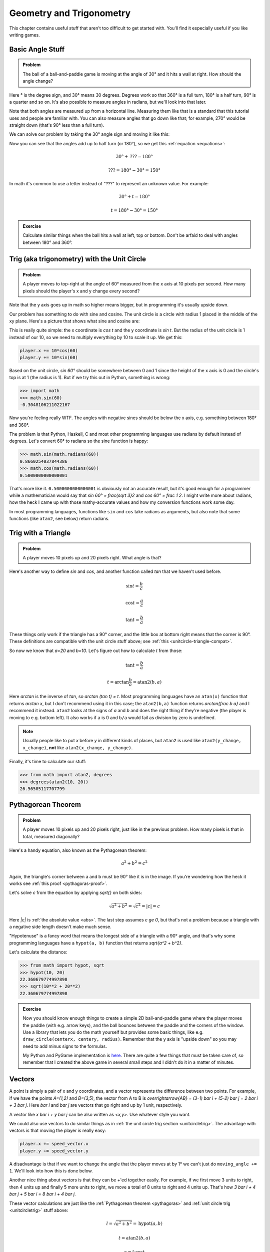 Geometry and Trigonometry
=========================

This chapter contains useful stuff that aren't too difficult to get started
with. You'll find it especially useful if you like writing games.


Basic Angle Stuff
~~~~~~~~~~~~~~~~~

.. admonition:: Problem

   The ball of a ball-and-paddle game is moving at the angle of 30° and
   it hits a wall at right. How should the angle change?

   .. asymptote::

      import patterns; add("wall",hatch(2mm));

      size(9cm);

      real tdeg = 30, t = pi/6;

      // points of the dotted ball path line
      pair A = (-cos(t)*1.5, -sin(t)*1.5);
      pair B = (0,0);
      pair C = (-cos(t)*2, sin(t)*2);

      draw(A--B--C, p=smalldashes+deepblue);
      dot(C, p=deepblue, L=" the ball", align=NE);

      draw((-1.3,C.y/2)--(-0.3,C.y/2), smalldashes);
      draw(arc((C.x/2,C.y/2), 0.2, 0, 180-tdeg), deepred, L="???");

      // asymptote doesn't like °
      draw((-1.1,A.y*2/3)--(-0.1,A.y*2/3), smalldashes);
      draw(arc((A.x*2/3,A.y*2/3), 0.3, 0, tdeg), deepgreen, L="$30^\circ$");

      real wallthickness = 0.15;
      filldraw((0,-1)--(0,1)--(wallthickness,1)--(wallthickness,-1)--cycle, pattern("wall"));

Here ° is the degree sign, and 30° means 30 degrees. Degrees work so
that 360° is a full turn, 180° is a half turn, 90° is a quarter and so
on. It's also possible to measure angles in radians, but we'll look into
that later.

Note that both angles are measured up from a horizontal line. Measuring
them like that is a standard that this tutorial uses and people are
familiar with. You can also measure angles that go down like that; for
example, 270° would be straight down (that's 90° less than a full turn).

We can solve our problem by taking the 30° angle sign and moving it like
this:

.. asymptote::

   import patterns; add("wall",hatch(2mm));

   size(7cm);

   real tdeg = 30, t = pi/6;

   // points of the dotted ball path line
   pair B = (0,0);
   pair C = (-cos(t)*2, sin(t)*2);

   draw(B--C, p=smalldashes+deepblue);
   dot(C, p=deepblue);

   draw((-1.6,C.y/2)--(-0.3,C.y/2), smalldashes);
   draw(arc((C.x/2,C.y/2), 0.2, 0, 180-tdeg), deepred, L="???");
   draw(arc((C.x/2,C.y/2), 0.25, 180-tdeg, 180), deepgreen, L="$30^\circ$");

Now you can see that the angles add up to half turn (or 180°), so we get
this :ref:`equation <equations>`:

.. math:: 30° + \text{???} = 180°
.. math:: \text{???} = 180° - 30° = 150°

In math it's common to use a letter instead of "???" to represent an
unknown value. For example:

.. math:: 30° + t = 180°
.. math:: t = 180° - 30° = 150°


.. admonition:: Exercise

   Calculate similar things when the ball hits a wall at left, top or
   bottom. Don't be arfaid to deal with angles between 180° and 360°.


.. _unitcircletrig:

Trig (aka trigonometry) with the Unit Circle
~~~~~~~~~~~~~~~~~~~~~~~~~~~~~~~~~~~~~~~~~~~~

.. admonition:: Problem

   A player moves to top-right at the angle of 60° measured from the
   x axis at 10 pixels per second. How many pixels should the player's x and y
   change every second?

   .. asymptote::

      size(10cm);

      // start and end of dotted player path line
      pair pathstart = (0.1,-0.5);
      pair pathend = (1.5,2);

      axises(-1.5, 3, -0.5, 2);

      draw(pathstart--pathend, p=smalldashes);
      dot(pathend, L=" the player", align=NE);

      // where does the player's path hit the x axis?
      real deltay = pathend.y-pathstart.y;
      real deltax = pathend.x-pathstart.x;
      real s = deltay/deltax;

      // y-y_0 = s*(x-x_0)      || x axis is the line y=0
      // 0-y_0 = s*(x-x_0)
      // x-x_0 = (0-y_0)/s = -y_0/s
      // x = x_0 - y_0/s
      real x = pathstart.x - pathstart.y/s;
      real t = atan2(deltay, deltax);

      draw(arc((x,0), 0.4, 0, degrees(t)), L="$60^\circ$");

Note that the y axis goes up in math so higher means bigger, but in programming
it's usually upside down.

Our problem has something to do with sine and cosine. The unit circle is a
circle with radius 1 placed in the middle of the xy plane. Here's a picture that
shows what sine and cosine are:

.. asymptote::

   size(10cm);

   axises(-1.2,1.4,-1.2,1.4);
   real t = pi/3;   // 60°

   draw(unitcircle);
   draw((0,0)--(cos(t),sin(t)), L="1", align=NW);
   dot((cos(t),sin(t)), p=dotpen, L="$(\cos t, \sin t)$", align=NE);
   draw(arc((0,0), 0.3, 0, degrees(t)), L="$t$");

This is really quite simple: the x coordinate is `\cos t` and the y
coordinate is `\sin t`. But the radius of the unit circle is 1 instead
of our 10, so we need to multiply everything by 10 to scale it up. We get this:

.. code-block:: python

   player.x += 10*cos(60)
   player.y += 10*sin(60)

Based on the unit circle, `\sin 60°` should be somewhere between 0 and 1 since
the height of the x axis is 0 and the circle's top is at 1 (the radius is 1).
But if we try this out in Python, something is wrong:

.. code-block:: python

   >>> import math
   >>> math.sin(60)
   -0.3048106211022167

Now you're feeling really WTF. The angles with negative sines should be below
the x axis, e.g. something between 180° and 360°.

The problem is that Python, Haskell, C and most other programming languages use
radians by default instead of degrees. Let's convert 60° to radians so the sine
function is happy:

.. code-block:: python

   >>> math.sin(math.radians(60))
   0.8660254037844386
   >>> math.cos(math.radians(60))
   0.5000000000000001

That's more like it. ``0.5000000000000001`` is obviously not an accurate
result, but it's good enough for a programmer while a mathematician would say
that `\sin 60° = \frac{\sqrt 3}2` and `\cos 60° = \frac 1 2`. I might write
more about radians, how the heck I came up with those mathy-accurate values and
how my conversion functions work some day.

In most programming languages, functions like ``sin`` and ``cos`` take radians
as arguments, but also note that some functions (like ``atan2``, see below)
return radians.


.. _triangletrig:

Trig with a Triangle
~~~~~~~~~~~~~~~~~~~~

.. admonition:: Problem

   A player moves 10 pixels up and 20 pixels right. What angle is that?

Here's another way to define `\sin` and `\cos`, and another function called
`\tan` that we haven't used before.

.. asymptote::
   :align: right

   import abctriangle;

   real t = atan2(C.y, C.x);
   draw(arc((0,0), 1, 0, degrees(t)), L="$t$");

.. math:: \sin t = \frac b c
.. math:: \cos t = \frac a c
.. math:: \tan t = \frac b a

These things only work if the triangle has a 90° corner, and the little box at
bottom right means that the corner is 90°. These definitions are compatible
with the unit circle stuff above; see :ref:`this <unitcircle-triangle-compat>`.

So now we know that `a=20` and `b=10`. Let's figure out how to calculate `t`
from those:

.. math:: \tan t = \frac b a
.. math:: t = \arctan{\frac b a} = \text{atan2}(b, a)

Here `\arctan` is the inverse of `\tan`, so `\arctan (\tan t) = t`. Most
programming languages have an ``atan(x)`` function that returns `\arctan x`,
but I don't recommend using it in this case; the ``atan2(b,a)`` function
returns `\arctan{\frac b a}` and I recommend it instead. ``atan2`` looks at the
signs of `a` and `b` and does the right thing if they're negative (the player
is moving to e.g. bottom left). It also works if ``a`` is 0 and ``b/a`` would
fail as division by zero is undefined.

.. note::
   Usually people like to put `x` before `y` in different kinds of places, but
   ``atan2`` is used like ``atan2(y_change, x_change)``, **not** like
   ``atan2(x_change, y_change)``.

Finally, it's time to calculate our stuff:

.. code-block:: python

   >>> from math import atan2, degrees
   >>> degrees(atan2(10, 20))
   26.56505117707799


.. _pythagoras:

Pythagorean Theorem
~~~~~~~~~~~~~~~~~~~

.. admonition:: Problem

   A player moves 10 pixels up and 20 pixels right, just like in the previous
   problem. How many pixels is that in total, measured diagonally?

.. asymptote::
   :align: right

   import abctriangle;

Here's a handy equation, also known as the Pythagorean theorem:

.. math:: a^2 + b^2 = c^2

Again, the triangle's corner between a and b must be 90° like it is in the
image. If you're wondering how the heck it works see
:ref:`this proof <pythagoras-proof>`.

Let's solve `c` from the equation by applying `\sqrt{\ \ }` on both sides:

.. math:: \sqrt{a^2 + b^2} = \sqrt{c^2} = |c| = c

Here `|c|` is :ref:`the absolute value <abs>`. The last step assumes `c \ge 0`,
but that's not a problem because a triangle with a negative side length doesn't
make much sense.

"Hypotenuse" is a fancy word that means the longest side of a triangle with a
90° angle, and that's why some programming languages have a ``hypot(a, b)``
function that returns `\sqrt{a^2 + b^2}`.

Let's calculate the distance:

.. code-block:: python

   >>> from math import hypot, sqrt
   >>> hypot(10, 20)
   22.360679774997898
   >>> sqrt(10**2 + 20**2)
   22.360679774997898

.. admonition:: Exercise

   Now you should know enough things to create a simple 2D
   ball-and-paddle game where the player moves the paddle (with e.g.
   arrow keys), and the ball bounces between the paddle and the corners
   of the window. Use a library that lets you do the math yourself but
   provides some basic things, like e.g.
   ``draw_circle(centerx, centery, radius)``. Remember that the y axis
   is "upside down" so you may need to add minus signs to the formulas.

   My Python and PyGame implementation is
   `here <https://github.com/Akuli/math-tutorial/blob/master/exercise-answers/ball-and-paddle.py>`_.
   There are quite a few things that must be taken care of, so remember
   that I created the above game in several small steps and I didn't do
   it in a matter of minutes.


Vectors
~~~~~~~

.. asymptote::
   :align: right

   size(8cm);
   grid(0,8,0,7);
   axises(-0.5,7.5,-0.5,6.5);

   pair A = (1,2);
   pair B = (3,5);

   dot(A, L="$A$", p=dotpen);
   dot(B, L="$B$", p=dotpen);
   draw(A--B, arrow=Arrow(size=vectorarrowsize),
        L=Label(rotate(degrees(atan2(3,2)))*"$\overrightarrow{AB}$"), align=NW);
   draw((6,2)--(7,2), arrow=Arrow(size=vectorarrowsize), L="$\overline{i}$");
   draw((5,3)--(5,4), arrow=Arrow(size=vectorarrowsize), L="$\overline{j}$");

A point is simply a pair of x and y coordinates, and a vector represents the
difference between two points. For example, if we have the points `A=(1,2)` and
`B=(3,5)`, the vector from A to B is
`\overrightarrow{AB} = (3-1) \bar i + (5-2) \bar j = 2 \bar i + 3 \bar j`. Here
`\bar i` and `\bar j` are vectors that go right and up by 1 unit, respectively.

A vector like `x \bar i + y \bar j` can be also written as `<x,y>`. Use
whatever style you want.

We could also use vectors to do similar things as in
:ref:`the unit circle trig section <unitcircletrig>`. The advantage with
vectors is that moving the player is really easy:

.. code-block:: python

   player.x += speed_vector.x
   player.y += speed_vector.y

A disadvantage is that if we want to change the angle that the player moves at
by 1° we can't just do ``moving_angle += 1``. We'll look into how this is done
below.

.. asymptote::
   :align: right

   size(8cm);
   grid(0,8,0,5);

   pair A = (0,0);
   pair B = (3,0);
   pair C = (3,4);
   pair D = (8,4);

   draw(A--B, arrow=Arrow(size=vectorarrowsize), L="$3 \overline{i}$");
   draw(B--C, arrow=Arrow(size=vectorarrowsize), L="$4 \overline{j}$", align=NW);
   draw(C--D, arrow=Arrow(size=vectorarrowsize), L="$5 \overline{i}$", align=N);
   draw(A--D, arrow=Arrow(size=vectorarrowsize), L="$8 \overline{i} + 4 \overline{j}$", blue, align=SE);

Another nice thing about vectors is that they can be +'ed together easily. For
example, if we first move 3 units to right, then 4 units up and finally 5 more
units to right, we move a total of 8 units to right and 4 units up. That's how
`3 \bar i + 4 \bar j + 5 \bar i = 8 \bar i + 4 \bar j`.

.. asymptote::
   :align: left

   size(8cm);

   real a = 4;
   real b = 6;
   grid(-1,6,-1,7);

   // this is before <a,b> because that way <a,b> is drawn on top of this
   draw(arc((0,0), 1, 0, degrees(atan2(b,a))), L="$t$", align=NE, brown);

   draw((0,0)--(a,b), arrow=Arrow(size=vectorarrowsize), align=NW,
        L=Label("$<a,b>$", Rotate((a,b))));
   pair llabeloffset = (-1,a/b);
   draw(brace((0,0)+llabeloffset, (a,b)+llabeloffset),
        L="$l$", align=NW, deepblue);

   draw((a,0)--(0,0), smalldashes);
   draw((a,0)--(a,b), smalldashes);
   draw(brace((a,-bracedistance), (0,-bracedistance)), L="$a$", align=S);
   draw(brace((a+bracedistance,b), (a+bracedistance,0)), L="$b$", align=E);

These vector calculations are just like the
:ref:`Pythagorean theorem <pythagoras>` and
:ref:`unit circle trig <unitcircletrig>` stuff above:

.. math:: l = \sqrt{a^2+b^2} = \text{hypot}(a, b)
.. math:: t = \text{atan2}(b,a)
.. math:: a = l \cdot \cos t
.. math:: b = l \cdot \sin t

Example: if we move 1 unit to the right and 2 units up, our vector is `<1,2>`,
its length is `\sqrt{1^2+2^2} = \sqrt 5 \approx 2.24` and the angle is
`\text{atan2}(2,1) \approx 63.4°`. On the other hand,
`2.24 \cdot \cos 63.4° \approx 1` and `2.24 \cdot \sin 63.4° \approx 2`.

One way to change the angle of a vector is to first convert it to a length and
an angle, change that angle and create a new vector. It looks like this in
pseudo-ish code:

.. code-block:: python

   length = hypot(speed_vector.x, speed_vector.y)
   angle = atan2(speed_vector.y, speed_vector.x) + angle_change
   speed_vector.x = cos(angle) * length
   speed_vector.y = sin(angle) * length

.. admonition:: Exercise

   Create a ``Vector`` class in your favorite programming language that
   represents `x \bar i + y \bar j`. The class should implement a
   ``Vector(x, y)`` constructor and the properties (or setters and getters if
   you use e.g. Java) ``x``, ``y``, ``length`` and ``angle``. Additionally, if
   the programming language supports it, you can add a nice ``"Vector(x, y)"``
   string representation and operator overloading; e.g.
   `(1 \bar i + 2 \bar j) + (3 \bar i + 4 \bar j) = 4 \bar i + 6 \bar j`, so
   ``Vector(1, 2) + Vector(3, 4) == Vector(4, 6)``.

   I found it easiest to implement things by storing only ``x`` and
   ``y`` and calculating everything else as needed.

   For example, here I'm playing with my Python implementation:

   .. code-block:: python

      >>> v = Vector(1, 2)
      >>> v         # the string representation
      Vector(1, 2)
      >>> v.x
      1
      >>> v.y
      2
      >>> v.length
      2.23606797749979
      >>> math.degrees(v.angle)
      63.43494882292201
      >>> v.angle = math.radians(45)
      >>> v
      Vector(1.5811388300841898, 1.5811388300841895)
      >>> v.length      # setting the angle didn't change this
      2.23606797749979
      >>> v.length = 0     # lol
      >>> v
      Vector(0.0, 0.0)

   My code is
   `here <https://github.com/Akuli/math-tutorial/blob/master/exercise-answers/vector.py>`_.
   I didn't add operator overloading because I wanted to keep the
   implementation simple and easy to read.
